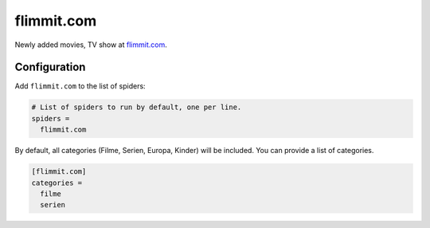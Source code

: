 .. _spider_flimmit.com:

flimmit.com
-----------
Newly added movies, TV show at `flimmit.com <https://www.flimmit.com>`_.

Configuration
~~~~~~~~~~~~~
Add ``flimmit.com`` to the list of spiders:

.. code-block:: ini

   # List of spiders to run by default, one per line.
   spiders =
     flimmit.com

By default, all categories (Filme, Serien, Europa, Kinder) will be included. You
can provide a list of categories.

.. code-block:: ini

   [flimmit.com]
   categories =
     filme
     serien
